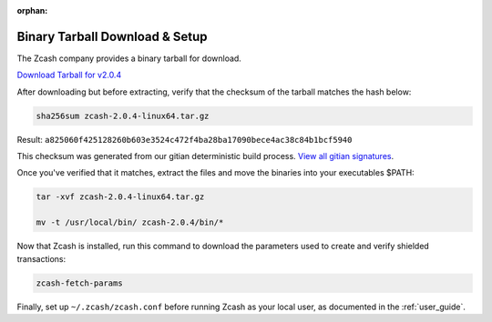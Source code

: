 :orphan:

.. _install-binary-tarball-guide:

Binary Tarball Download & Setup
===============================

The Zcash company provides a binary tarball for download.

`Download Tarball for v2.0.4 <https://z.cash/downloads/zcash-2.0.4-linux64.tar.gz>`_

After downloading but before extracting, verify that the checksum of the tarball matches the hash below:

.. code-block:: bash

   sha256sum zcash-2.0.4-linux64.tar.gz

Result: ``a825060f425128260b603e3524c472f4ba28ba17090bece4ac38c84b1bcf5940``

This checksum was generated from our gitian deterministic build process. `View all gitian signatures <https://github.com/zcash/gitian.sigs/tree/master/v2.0.4>`_.

Once you've verified that it matches, extract the files and move the binaries into your executables $PATH: 

.. code-block:: bash

    tar -xvf zcash-2.0.4-linux64.tar.gz

    mv -t /usr/local/bin/ zcash-2.0.4/bin/* 

Now that Zcash is installed, run this command to download the parameters used to create and verify shielded transactions:

.. code-block:: bash 

    zcash-fetch-params

Finally, set up ``~/.zcash/zcash.conf`` before running Zcash as your local user, as documented in the :ref:`user_guide`. 
